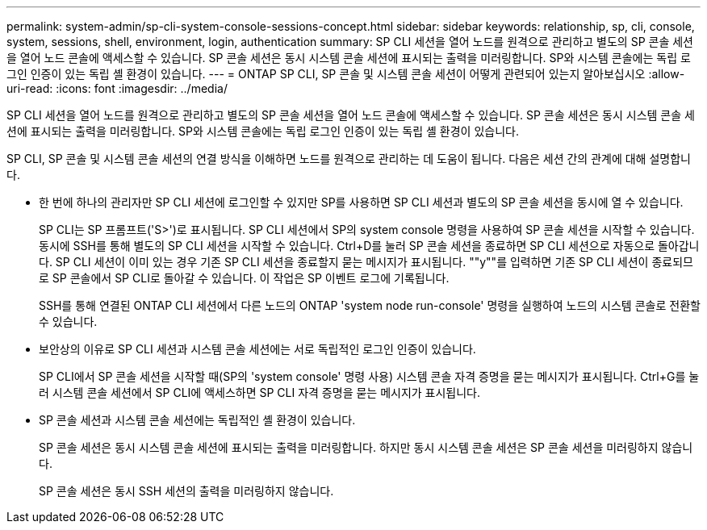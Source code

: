 ---
permalink: system-admin/sp-cli-system-console-sessions-concept.html 
sidebar: sidebar 
keywords: relationship, sp, cli, console, system, sessions, shell, environment, login, authentication 
summary: SP CLI 세션을 열어 노드를 원격으로 관리하고 별도의 SP 콘솔 세션을 열어 노드 콘솔에 액세스할 수 있습니다. SP 콘솔 세션은 동시 시스템 콘솔 세션에 표시되는 출력을 미러링합니다. SP와 시스템 콘솔에는 독립 로그인 인증이 있는 독립 셸 환경이 있습니다. 
---
= ONTAP SP CLI, SP 콘솔 및 시스템 콘솔 세션이 어떻게 관련되어 있는지 알아보십시오
:allow-uri-read: 
:icons: font
:imagesdir: ../media/


[role="lead"]
SP CLI 세션을 열어 노드를 원격으로 관리하고 별도의 SP 콘솔 세션을 열어 노드 콘솔에 액세스할 수 있습니다. SP 콘솔 세션은 동시 시스템 콘솔 세션에 표시되는 출력을 미러링합니다. SP와 시스템 콘솔에는 독립 로그인 인증이 있는 독립 셸 환경이 있습니다.

SP CLI, SP 콘솔 및 시스템 콘솔 세션의 연결 방식을 이해하면 노드를 원격으로 관리하는 데 도움이 됩니다. 다음은 세션 간의 관계에 대해 설명합니다.

* 한 번에 하나의 관리자만 SP CLI 세션에 로그인할 수 있지만 SP를 사용하면 SP CLI 세션과 별도의 SP 콘솔 세션을 동시에 열 수 있습니다.
+
SP CLI는 SP 프롬프트('S>')로 표시됩니다. SP CLI 세션에서 SP의 system console 명령을 사용하여 SP 콘솔 세션을 시작할 수 있습니다. 동시에 SSH를 통해 별도의 SP CLI 세션을 시작할 수 있습니다. Ctrl+D를 눌러 SP 콘솔 세션을 종료하면 SP CLI 세션으로 자동으로 돌아갑니다. SP CLI 세션이 이미 있는 경우 기존 SP CLI 세션을 종료할지 묻는 메시지가 표시됩니다. ""y""를 입력하면 기존 SP CLI 세션이 종료되므로 SP 콘솔에서 SP CLI로 돌아갈 수 있습니다. 이 작업은 SP 이벤트 로그에 기록됩니다.

+
SSH를 통해 연결된 ONTAP CLI 세션에서 다른 노드의 ONTAP 'system node run-console' 명령을 실행하여 노드의 시스템 콘솔로 전환할 수 있습니다.

* 보안상의 이유로 SP CLI 세션과 시스템 콘솔 세션에는 서로 독립적인 로그인 인증이 있습니다.
+
SP CLI에서 SP 콘솔 세션을 시작할 때(SP의 'system console' 명령 사용) 시스템 콘솔 자격 증명을 묻는 메시지가 표시됩니다. Ctrl+G를 눌러 시스템 콘솔 세션에서 SP CLI에 액세스하면 SP CLI 자격 증명을 묻는 메시지가 표시됩니다.

* SP 콘솔 세션과 시스템 콘솔 세션에는 독립적인 셸 환경이 있습니다.
+
SP 콘솔 세션은 동시 시스템 콘솔 세션에 표시되는 출력을 미러링합니다. 하지만 동시 시스템 콘솔 세션은 SP 콘솔 세션을 미러링하지 않습니다.

+
SP 콘솔 세션은 동시 SSH 세션의 출력을 미러링하지 않습니다.


